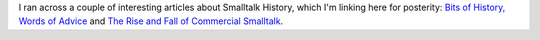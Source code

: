 .. title: Smalltalk History
.. slug: smalltalk-history
.. date: 2020-06-05 15:11:27 UTC-04:00
.. tags: smalltalk
.. category: computer
.. link: 
.. description: 
.. type: text

I ran across a couple of interesting articles about Smalltalk History,
which I'm linking here for posterity: `Bits of History, Words of
Advice
<https://gbracha.blogspot.com/2020/05/bits-of-history-words-of-advice.html>`_
and `The Rise and Fall of Commercial Smalltalk
<http://www.wirfs-brock.com/allen/posts/914>`_.
